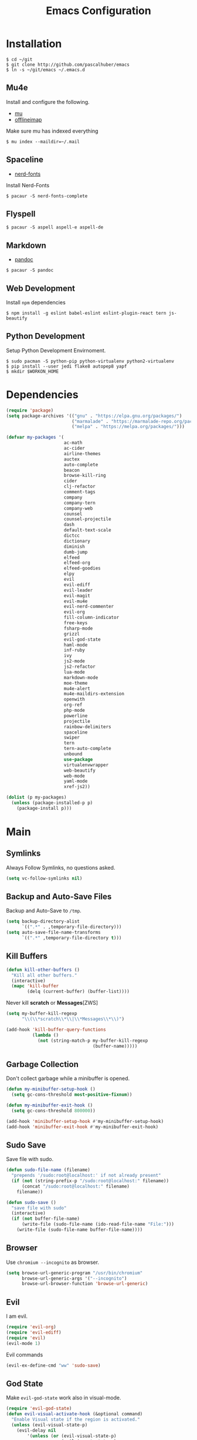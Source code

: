 #+TITLE: Emacs Configuration

* Installation

#+BEGIN_SRC shell
$ cd ~/git
$ git clone http://github.com/pascalhuber/emacs
$ ln -s ~/git/emacs ~/.emacs.d
#+END_SRC

** Mu4e

Install and configure the following.

 - [[https://github.com/djcb/mu][mu]]
 - [[https://github.com/OfflineIMAP/offlineimap][offlineimap]]

Make sure mu has indexed everything

#+BEGIN_SRC shell
$ mu index --maildir=~/.mail
#+END_SRC

** Spaceline

 - [[https://github.com/ryanoasis/nerd-fonts][nerd-fonts]]

Install Nerd-Fonts

#+BEGIN_SRC shell
$ pacaur -S nerd-fonts-complete
#+END_SRC

** Flyspell

#+BEGIN_SRC shell
$ pacaur -S aspell aspell-e aspell-de
#+END_SRC

** Markdown

 - [[https://github.com/jgm/pandoc][pandoc]]

#+BEGIN_SRC shell
$ pacaur -S pandoc
#+END_SRC

** Web Development

Install =npm= dependencies

#+BEGIN_SRC shell
$ npm install -g eslint babel-eslint eslint-plugin-react tern js-beautify
#+END_SRC

** Python Development

Setup Python Development Envirnoment.

#+BEGIN_SRC shell
$ sudo pacman -S python-pip python-virtualenv python2-virtualenv
$ pip install --user jedi flake8 autopep8 yapf
$ mkdir $WORKON_HOME
#+END_SRC

* Dependencies

#+BEGIN_SRC emacs-lisp
(require 'package)
(setq package-archives '(("gnu" . "https://elpa.gnu.org/packages/")
                         ("marmalade" . "https://marmalade-repo.org/packages/")
                         ("melpa" . "https://melpa.org/packages/")))

(defvar my-packages '(
                      ac-math
                      ac-cider
                      airline-themes
                      auctex
                      auto-complete
                      beacon
                      browse-kill-ring
                      cider
                      clj-refactor
                      comment-tags
                      company
                      company-tern
                      company-web
                      counsel
                      counsel-projectile
                      dash
                      default-text-scale
                      dictcc
                      dictionary
                      diminish
                      dumb-jump
                      elfeed
                      elfeed-org
                      elfeed-goodies
                      elpy
                      evil
                      evil-ediff
                      evil-leader
                      evil-magit
                      evil-mu4e
                      evil-nerd-commenter
                      evil-org
                      fill-column-indicator
                      free-keys
                      fsharp-mode
                      grizzl
                      evil-god-state
                      haml-mode
                      inf-ruby
                      ivy
                      js2-mode
                      js2-refactor
                      lua-mode
                      markdown-mode
                      moe-theme
                      mu4e-alert
                      mu4e-maildirs-extension
                      openwith
                      org-ref
                      php-mode
                      powerline
                      projectile
                      rainbow-delimiters
                      spaceline
                      swiper
                      tern
                      tern-auto-complete
                      unbound
                      use-package
                      virtualenvwrapper
                      web-beautify
                      web-mode
                      yaml-mode
                      xref-js2))

(dolist (p my-packages)
  (unless (package-installed-p p)
    (package-install p)))
#+END_SRC

* Main
** Symlinks

Always Follow Symlinks, no questions asked.

#+BEGIN_SRC emacs-lisp
(setq vc-follow-symlinks nil)
#+END_SRC

** Backup and Auto-Save Files

Backup and Auto-Save to =/tmp=.

#+BEGIN_SRC emacs-lisp
(setq backup-directory-alist
      `((".*" . ,temporary-file-directory)))
(setq auto-save-file-name-transforms
      `((".*" ,temporary-file-directory t)))
#+END_SRC

** Kill Buffers

#+BEGIN_SRC emacs-lisp
(defun kill-other-buffers ()
  "Kill all other buffers."
  (interactive)
  (mapc 'kill-buffer
        (delq (current-buffer) (buffer-list))))
#+END_SRC

Never kill *scratch* or *Messages*[ZWS]

#+BEGIN_SRC emacs-lisp
(setq my-buffer-kill-regexp
      "\\(\\*scratch\\*\\|\\*Messages\\*\\)")

(add-hook 'kill-buffer-query-functions
          (lambda ()
            (not (string-match-p my-buffer-kill-regexp
                                 (buffer-name)))))
#+END_SRC

** Garbage Collection

Don't collect garbage while a minibuffer is opened.

#+BEGIN_SRC emacs-lisp
(defun my-minibuffer-setup-hook ()
  (setq gc-cons-threshold most-positive-fixnum))

(defun my-minibuffer-exit-hook ()
  (setq gc-cons-threshold 800000))

(add-hook 'minibuffer-setup-hook #'my-minibuffer-setup-hook)
(add-hook 'minibuffer-exit-hook #'my-minibuffer-exit-hook)
#+END_SRC

** Sudo Save

Save file with sudo.

#+BEGIN_SRC emacs-lisp
(defun sudo-file-name (filename)
  "prepends '/sudo:root@localhost:' if not already present"
  (if (not (string-prefix-p "/sudo:root@localhost:" filename))
      (concat "/sudo:root@localhost:" filename)
    filename))

(defun sudo-save ()
  "save file with sudo"
  (interactive)
  (if (not buffer-file-name)
      (write-file (sudo-file-name (ido-read-file-name "File:")))
    (write-file (sudo-file-name buffer-file-name))))
#+END_SRC

** Browser

Use =chromium --incognito= as browser.

#+BEGIN_SRC emacs-lisp
(setq browse-url-generic-program "/usr/bin/chromium"
      browse-url-generic-args '("--incognito")
      browse-url-browser-function 'browse-url-generic)
#+END_SRC

** Evil

I am evil.

#+BEGIN_SRC emacs-lisp
(require 'evil-org)
(require 'evil-ediff)
(require 'evil)
(evil-mode 1)
#+END_SRC

Evil commands

#+BEGIN_SRC emacs-lisp
(evil-ex-define-cmd "ww" 'sudo-save)
#+END_SRC

** God State

Make =evil-god-state= work also in visual-mode.

#+BEGIN_SRC emacs-lisp
(require 'evil-god-state)
(defun evil-visual-activate-hook (&optional command)
  "Enable Visual state if the region is activated."
  (unless (evil-visual-state-p)
    (evil-delay nil
        '(unless (or (evil-visual-state-p)
                     (evil-insert-state-p)
                     (evil-emacs-state-p)
                     (evil-god-state-p))
           (when (and (region-active-p)
                      (not deactivate-mark))
             (evil-visual-state)))
      'post-command-hook nil t
      "evil-activate-visual-state")))
(evil-visual-activate-hook)
#+END_SRC

** Line numbers

#+BEGIN_SRC emacs-lisp
(global-linum-mode t)
#+END_SRC

** Spell Checking

#+BEGIN_SRC emacs-lisp
(require 'flyspell)
;(flyspell-mode 1)
(setq-default ispell-program-name "aspell")
(ispell-change-dictionary "en_GB")
#+END_SRC

Switch =ispell= language.

#+BEGIN_SRC emacs-lisp
(defun flyspell-switch-dictionary()
  "Switch between Swiss German and British English dictionaries"
  (interactive)
  (let* ((dic ispell-current-dictionary)
         (change (if (string= dic "de_CH") "en_GB" "de_CH")))
    (ispell-change-dictionary change)
    (message "Dictionary switched from %s to %s" dic change)))
#+END_SRC

** Projectile

#+BEGIN_SRC emacs-lisp
(projectile-global-mode)
(setq projectile-completion-system 'grizzl)
(setq projectile-enable-caching t)
#+END_SRC

** Ivy

Ivy completion instead of ido

#+BEGIN_SRC emacs-lisp
(ivy-mode 1)
(setq ivy-use-virtual-buffers t)
(setq ivy-count-format "(%d/%d) ")
#+END_SRC

Completion (back to defaul?)

#+BEGIN_SRC emacs-lisp
(setq ivy-re-builders-alist
      '((t . ivy--regex-plus)))
#+END_SRC

** Counsel
   
#+BEGIN_SRC emacs-lisp
(counsel-projectile-mode)
#+END_SRC

** Feeds

Set up elfeed.

#+BEGIN_SRC emacs-lisp
(require 'elfeed)
(require 'elfeed-goodies)
(require 'elfeed-org)
(elfeed-goodies/setup)
(elfeed-org)
(setq rmh-elfeed-org-files (list "~/git/config/emacs/elfeed.org"))

(defun elfeed-search-format-date (date)
  (format-time-string "%d" (seconds-to-time date)))

(defun elfeed-goodies/search-header-draw ()
  "Returns the string to be used as the Elfeed header."
  (if (zerop (elfeed-db-last-update))
      (elfeed-search--intro-header)
    (let* ((separator-left (intern (format "powerline-%s-%s"
                                           elfeed-goodies/powerline-default-separator
                                           (car powerline-default-separator-dir))))
           (separator-right (intern (format "powerline-%s-%s"
                                            elfeed-goodies/powerline-default-separator
                                            (cdr powerline-default-separator-dir))))
           (db-time (seconds-to-time (elfeed-db-last-update)))
           (stats (-elfeed/feed-stats))
           (search-filter (cond
                           (elfeed-search-filter-active
                            "")
                           (elfeed-search-filter
                            elfeed-search-filter)
                           (""))))
      (if (>= (window-width) (* (frame-width) elfeed-goodies/wide-threshold))
          (search-header/draw-wide separator-left separator-right search-filter stats db-time)
        (search-header/draw-tight separator-left separator-right search-filter stats db-time)))))

(defun elfeed-goodies/entry-line-draw (entry)
  "Print ENTRY to the buffer."

  (let* ((title (or (elfeed-meta entry :title) (elfeed-entry-title entry) ""))
         (date (elfeed-search-format-date (elfeed-entry-date entry)))
         (title-faces (elfeed-search--faces (elfeed-entry-tags entry)))
         (feed (elfeed-entry-feed entry))
         (feed-title
          (when feed
            (or (elfeed-meta feed :title) (elfeed-feed-title feed))))
         (tags (mapcar #'symbol-name (elfeed-entry-tags entry)))
         (tags-str (concat "[" (mapconcat 'identity tags ",") "]"))
         (title-width (- (window-width) elfeed-goodies/feed-source-column-width
                         elfeed-goodies/tag-column-width 4))
         (title-column (elfeed-format-column
                        title (elfeed-clamp
                               elfeed-search-title-min-width
                               title-width
                               title-width)
                        :left))
         (tag-column (elfeed-format-column
                      tags-str (elfeed-clamp (length tags-str)
                                             elfeed-goodies/tag-column-width
                                             elfeed-goodies/tag-column-width)
                      :left))
         (feed-column (elfeed-format-column
                       feed-title (elfeed-clamp elfeed-goodies/feed-source-column-width
                                                elfeed-goodies/feed-source-column-width
                                                elfeed-goodies/feed-source-column-width)
                       :left)))

    (if (>= (window-width) (* (frame-width) elfeed-goodies/wide-threshold))
        (progn
          (insert (propertize date 'face 'elfeed-search-date-face) " ")
          (insert (propertize feed-column 'face 'elfeed-search-feed-face) " ")
          (insert (propertize tag-column 'face 'elfeed-search-tag-face) " ")
          (insert (propertize title 'face title-faces 'kbd-help title)))
      (insert (propertize title 'face title-faces 'kbd-help title)))))

#+END_SRC

** Mu4e
*** Setup

Load it.

#+BEGIN_SRC emacs-lisp
(require 'mu4e)
(require 'mu4e-maildirs-extension)
(require 'mu4e-contrib)
(require 'evil-mu4e)
(require 'smtpmail)
#+END_SRC

Open mu4e anyway.

#+BEGIN_SRC emacs-lisp
(defun my-mu4e ()
  (interactive)
  (let ((b (get-buffer "*mu4e-headers*")))
    (if b
        (switch-to-buffer b)
      (mu4e))))
#+END_SRC

Dont reply to myself.

#+BEGIN_SRC emacs-lisp
(setq mu4e-compose-dont-reply-to-self t)
#+END_SRC

My contexts.

#+BEGIN_SRC emacs-lisp
(setq mu4e-contexts nil)
(load-file "~/git/config/emacs/private.el")
(setq mu4e-context-policy 'pick-first)
(setq mu4e-compose-context-policy 'ask-if-none)
#+END_SRC

Sending messages.

#+BEGIN_SRC emacs-lisp
(setq message-send-mail-function 'smtpmail-send-it)
(setq starttls-use-gnutls t)
(setq smtpmail-debug-info t)
#+END_SRC

Activate Alert

#+BEGIN_SRC emacs-lisp
(add-hook 'after-init-hook #'mu4e-alert-enable-mode-line-display)
#+END_SRC

Show me the addresses, not only names.

#+BEGIN_SRC emacs-lisp
(setq mu4e-view-show-addresses t)
#+END_SRC

Show text, not html.

#+BEGIN_SRC emacs-lisp
(setq mu4e-html2text-command 'mu4e-shr2text)
#+END_SRC

No automatic line breaks.

#+BEGIN_SRC emacs-lisp
(defun no-auto-fill ()
  "Turn off auto-fill-mode."
  (auto-fill-mode -1))
(add-hook 'mu4e-compose-mode-hook #'no-auto-fill)
#+END_SRC

View mail in browser (with "aV").

#+BEGIN_SRC emacs-lisp
(add-to-list 'mu4e-view-actions
             '("ViewInBrowser" . mu4e-action-view-in-browser) t)
#+END_SRC

Skip duplicates

#+BEGIN_SRC emacs-lisp
(setq mu4e-headers-skip-duplicates t)
#+END_SRC

Some self explanatory settings.

#+BEGIN_SRC emacs-lisp
(setq mu4e-maildir "~/.mail")
(setq mu4e-get-mail-command "offlineimap -o")
(setq message-kill-buffer-on-exit t)
#+END_SRC

*** Forgotten Attachment

Check for forgotten attachments

#+BEGIN_SRC emacs-lisp
(defvar my-message-attachment-regexp
  (concat "\\("
          "[Ww]e send\\|"
          "[Ii] send\\|"
          "attach\\|"
          "[aA]nhang\\|"
          "[aA]ngehängt\\|"
          "[sS]chicke\\|"
          "haenge\\|"
          "hänge\\)"))
(defun my-message-check-attachment nil
  "Check if there is an attachment in the message if I claim it."
  (save-excursion
    (message-goto-body)
    (when (search-forward-regexp my-message-attachment-regexp nil t nil)
      (message-goto-body)
      (unless (message-y-or-n-p
               "Did you attach all documents?" nil nil)
        (error "No message sent, add them attachments!")))))
(add-hook 'message-send-hook 'my-message-check-attachment)
#+END_SRC

** Browse-Kill-Ring

#+BEGIN_SRC emacs-lisp
(require 'browse-kill-ring)
(setq browse-kill-ring-highlight-inserted-item t
      browse-kill-ring-highlight-current-entry nil
      browse-kill-ring-show-preview t)
(define-key browse-kill-ring-mode-map (kbd "j") 'browse-kill-ring-forward)
(define-key browse-kill-ring-mode-map (kbd "k") 'browse-kill-ring-previous)
#+END_SRC

** Project Terminals

Start/Stop urxvt clients in project folder.

Note: Urxvt's =-name= option which sets the =WM_CLASS= attribute does not seem to work with i3. Thus, =-title= is used to place the terminals on the correct workspace.

#+BEGIN_SRC emacs-lisp
(defun project-terminal-command-list (directory workspace-number)
  "Command list to start a terminal in DIRECTORY on WORKSPACE-NUMBER."
  (list "/usr/bin/urxvtc"
        "-cd" directory
        "-title" (concat "project-terminal-"
                         (number-to-string (mod workspace-number 10)))))

(setq project-terminal-amount-prompt
      "How many terminals does my master wish to spawn? :")
(setq project-terminal-amount-default 3)

(setq project-terminal-workspace-prompt
      "On which workspace does my master wish to spawn them? :")
(setq project-terminal-workspace-default 6)

(defun spawn-one-project-terminal ( &optional workspace-number)
  "Start one terminal in the current project directory on WORKSPACE-NUMBER."
  (interactive)
  (unless workspace-number
    (setq workspace-number
          (read-number project-terminal-workspace-prompt
                       project-terminal-workspace-default)))
  (let ((dir (projectile-project-p)))
    (if dir
        (progn
          (setq project-terminal-buffer
                (get-buffer-create "project-terminals"))
           (make-process
            :name (concat "project-terminal-" dir)
            :buffer project-terminal-buffer
            :command (project-terminal-command-list dir workspace-number)))
      (message "You're not in a project"))))

(defun spawn-some-project-terminals (&optional amount workspace-number)
  "Start AMOUNT terminals on WORKSPACE-NUMBER in the current project directory."
  (interactive)
  (unless amount
    (setq amount (read-number project-terminal-amount-prompt
                              project-terminal-amount-default)))
  (unless workspace-number
    (setq workspace-number
          (read-number project-terminal-workspace-prompt
                       project-terminal-workspace-default)))
  (while (> amount 0)
    (spawn-one-project-terminal workspace-number)
    (setq amount (- amount 1))))
#+END_SRC

* Programming
** Matching Brackets

#+BEGIN_SRC emacs-lisp
(setq show-paren-style 'mixed)
(require 'rainbow-delimiters)
(add-hook 'prog-mode-hook #'show-paren-mode)
(add-hook 'prog-mode-hook #'rainbow-delimiters-mode)
#+END_SRC

** Indentation

#+BEGIN_SRC emacs-lisp
(setq-default tab-width 2)
(setq-default indent-tabs-mode nil)
(setq js-indent-level 2)
(setq python-indent 2)
(setq css-indent-offset 2)
(add-hook 'sh-mode-hook
          (lambda ()
            (setq sh-basic-offset 2
                  sh-indentation 2)))
#+END_SRC

** Autocomplete

#+BEGIN_SRC emacs-lisp
(require 'auto-complete-config)
(ac-config-default)
#+END_SRC

** 70 columns indicator.

#+BEGIN_SRC emacs-lisp
(require 'fill-column-indicator)
(setq fci-rule-width 1)
(setq fci-rule-color "red")
#+END_SRC

** Rainbow Mode

This minor mode sets background color to strings that match color
names, e.g. #0000ff is displayed in white with a blue background

#+BEGIN_SRC emacs-lisp
(add-hook 'prog-mode-hook 'rainbow-mode)
#+END_SRC

** Web mode

#+BEGIN_SRC emacs-lisp
(require 'web-mode)
(add-to-list 'auto-mode-alist '("\\.html?\\'" . web-mode))
(add-to-list 'auto-mode-alist '("\\.tag?\\'" . web-mode))
(add-to-list 'auto-mode-alist '("\\.erb?\\'" . web-mode))
(add-to-list 'auto-mode-alist '("\\.js[x]?\\'" . web-mode))

(defun my-web-mode-indent-hook ()
  "Hooks for Web mode."
  (setq web-mode-markup-indent-offset 2)
  (setq web-mode-css-indent-offset 2)
  (setq web-mode-code-indent-offset 2)
  (setq web-mode-script-padding 2)
  (setq web-mode-style-padding 2)
  (setq web-mode-script-padding 2)
  (setq web-mode-block-padding 0)
  (setq web-mode-enable-current-element-highlight t)
  (setq web-mode-enable-current-column-highlight t))

(add-hook 'web-mode-hook 'my-web-mode-indent-hook)
#+END_SRC

Auto complete

#+BEGIN_SRC emacs-lisp
(require 'company)                                   ; load company mode
(require 'company-web-html)                          ; load company mode html backend
(require 'company-web-jade)                          ; load company mode jade backend
(require 'company-web-slim)                          ; load company mode slim backend
(add-hook 'web-mode-hook 'company-mode)
(define-key web-mode-map (kbd "M-SPC") 'company-complete)

;; JavaScript with Tern
(defun my-web-mode-tern-hook ()
  "Hook for `web-mode'."
    (set (make-local-variable 'company-backends)
         '(company-tern company-web-html company-yasnippet company-files)))
(add-hook 'web-mode-hook 'my-web-mode-tern-hook)

;; Enable JavaScript completion between <script>...</script> etc.
(advice-add 'company-tern :before
            #'(lambda (&rest _)
                (if (equal major-mode 'web-mode)
                    (let ((web-mode-cur-language
                          (web-mode-language-at-pos)))
                      (if (or (string= web-mode-cur-language "javascript")
                              (string= web-mode-cur-language "jsx"))
                          (unless tern-mode (tern-mode))
                        (if tern-mode (tern-mode -1)))))))

#+END_SRC

linting

#+BEGIN_SRC emacs-lisp
(require 'flycheck)
(add-hook 'after-init-hook #'global-flycheck-mode)
(setq-default flycheck-disabled-checkers
              (append flycheck-disabled-checkers
                      '(json-jsonlist)))
(setq-default flycheck-disabled-checkers
              (append flycheck-disabled-checkers
                      '(javascript-jshint)))
(flycheck-add-mode 'javascript-eslint 'web-mode)
#+END_SRC

** Web-beautify

Keybinding to beautify manually.

#+BEGIN_SRC emacs-lisp
(require 'web-beautify)
(eval-after-load 'js2-mode
  '(define-key js2-mode-map (kbd "C-c b") 'web-beautify-js))
(eval-after-load 'js
  '(define-key js-mode-map (kbd "C-c b") 'web-beautify-js))
(eval-after-load 'json-mode
  '(define-key json-mode-map (kbd "C-c b") 'web-beautify-js))
(eval-after-load 'sgml-mode
  '(define-key html-mode-map (kbd "C-c b") 'web-beautify-html))

(eval-after-load 'web-mode
  '(define-key web-mode-map (kbd "C-c b") 'web-beautify-html))
(eval-after-load 'web-mode
  '(define-key web-mode-map (kbd "C-c n") 'web-beautify-js))
(eval-after-load 'web-mode
  '(define-key web-mode-map (kbd "C-c m") 'web-beautify-css))

(eval-after-load 'css-mode
  '(define-key css-mode-map (kbd "C-c b") 'web-beautify-css))
#+END_SRC

** Latex

#+BEGIN_SRC emacs-lisp
(setq TeX-parse-self t)
(setq TeX-auto-save t)
(setq-default TeX-master nil)
#+END_SRC

In Evince use =Control + Left Click= for backward search.

#+BEGIN_SRC emacs-lisp
(setq TeX-PDF-mode t)
(setq TeX-view-program-selection '((output-pdf "Evince")))
(add-hook 'LaTeX-mode-hook 'TeX-source-correlate-mode)
(setq TeX-source-correlate-start-server t)
#+END_SRC

** Python

Virtual-Environment handling  shell:
   - create a virtualenv: `mkvirtualenv -p /usr/bin/python2.7 theproject`
   - activate virtualenv: `workon theproject`
   - exit the env: `deactivate`
   - delete the env: `rmvirtualenv theproject`

Virtual-Envirnoment handling with emacs:
   - create a virtualenv: `M-x venv-mkvirtualenv-using`
   - activate virtualenv: `M-x venv-workon`
   - exit the env with: `M-x venv-deactivate`
   - delete the env: `M-x venv-rmvirtualenv`

pip in Virtual-Envirnoment
   - save pip dependencies: `pip freeze > requirements.txt`
   - install pip dependencies `pip install -r requirements.txt`

Debugging with `import pdb` , `pdb.set_trace()`, `python -m pdb script.py`


#+BEGIN_SRC emacs-lisp
(elpy-enable)
(require 'virtualenvwrapper)
(venv-initialize-eshell)
#+END_SRC

** Markdown Mode

#+BEGIN_SRC emacs-lisp
(require 'markdown-mode)
(setq markdown-command "pandoc")
#+END_SRC

** Clojure
*** Cider

https://github.com/clojure-emacs/cider

Cider is short for The "Clojure Interactive Development Environment
that Rocks for Emacs". For good reasons, it is the [[http://blog.cognitect.com/blog/2017/1/31/clojure-2018-results][most popular IDE]]
for developing Clojure.

-  =M-x cider-jack-in= To start REPL
-  =C-c C-k= Evaluate current buffer
-  =C-c M-n= Change ns in cider-nrepl to current ns
-  =C-c C-d C-d= Display documentation for the symbol under point
-  =C-c C-d C-a= Apropos search for arbitrary text across function names
   and documentation

**** CIDER REPL Key Bindings

- =C-↑, C-↓= Cycle through REPL history.
- More Cider shortcuts [[https://github.com/clojure-emacs/cider#cider-mode][here]].

**** Dependencies

Create a =~/.lein/profiles.clj= file with:

#+BEGIN_SRC clojure
    {:user {:plugins [[cider/cider-nrepl "0.13.0-SNAPSHOT"]
                      [refactor-nrepl "2.2.0"]]
            :dependencies [[org.clojure/tools.nrepl "0.2.12"]]}}
#+END_SRC

**** Emacs configuration

Setup Cider with =auto-complete=.

#+BEGIN_SRC emacs-lisp
(require 'ac-cider)
;;(setq ac-quick-help-delay 0.5)
(add-hook 'cider-mode-hook 'ac-flyspell-workaround)
(add-hook 'cider-mode-hook 'ac-cider-setup)
(add-hook 'cider-repl-mode-hook 'ac-cider-setup)
(eval-after-load "auto-complete"
  '(progn
     (add-to-list 'ac-modes 'cider-mode)
     (add-to-list 'ac-modes 'cider-repl-mode)))
#+END_SRC

When connecting to a repl, don't pop to the new repl buffer.

#+BEGIN_SRC emacs-lisp
(setq cider-repl-pop-to-buffer-on-connect nil)
#+END_SRC

*** Refactoring

https://github.com/clojure-emacs/clj-refactor.el/

A collection of Clojure refactoring functions for Emacs.

#+BEGIN_SRC emacs-lisp
(require 'clj-refactor)
(add-hook 'clojure-mode-hook
          (lambda ()
            (clj-refactor-mode 1)))
              ;; (setq cljr-warn-on-eval nil)
              ;; (yas-minor-mode 1) ; for adding require/use/import statements
              ;; ;; This choice of keybinding leaves cider-macroexpand-1 unbound
              ;; (cljr-add-keybindings-with-prefix "C-c C-m")))
#+END_SRC

=clj-refactor= enables refactorings like extracting functions (=C-c
C-m ef=). Find the list of available refactorings [[https://github.com/clojure-emacs/clj-refactor.el/wiki][here]].

* Keybindings
** Mu4e

#+BEGIN_SRC emacs-lisp
(define-key mu4e-main-mode-map (kbd "U") 'mu4e-update-index)
(add-hook 'mu4e-view-mode-hook
          (lambda()
            (local-set-key (kbd "<tab>") 'shr-next-link)
            (local-set-key (kbd "i") 'mu4e-view-toggle-html)
            (local-set-key (kbd "h") 'evil-backward-char)
            (local-set-key (kbd "<backtab>") 'shr-previous-link)))
#+END_SRC

** Elfeed

#+BEGIN_SRC emacs-lisp
(add-hook 'elfeed-search-mode-hook
          (lambda ()
            (define-key evil-normal-state-local-map
              (kbd "c") 'elfeed-reset-filter)
            (define-key evil-normal-state-local-map
              (kbd "r") 'elfeed-toggle-filter-unread)
            (define-key evil-normal-state-local-map
              (kbd "F") 'elfeed-search-live-filter)
            (define-key evil-normal-state-local-map
              (kbd "!") 'elfeed-search-untag-all-unread)
            (define-key evil-normal-state-local-map
              (kbd "u") 'elfeed-search-tag-all-unread)
            (define-key evil-normal-state-local-map
              (kbd "O") 'elfeed-search-browse-url)
            (define-key evil-normal-state-local-map
              (kbd "U") 'elfeed-update)
            (define-key evil-normal-state-local-map
              (kbd "RET") 'elfeed-goodies/split-search-show-entry)))
(add-hook 'elfeed-show-mode-hook
          (lambda ()
            (define-key evil-normal-state-local-map
              (kbd "n") 'elfeed-goodies/split-show-next)
            (define-key evil-normal-state-local-map
              (kbd "p") 'elfeed-goodies/split-show-prev)))
#+END_SRC

** Ido

#+BEGIN_SRC emacs-lisp
(define-key ido-common-completion-map (kbd "C-n") 'ido-next-match)
(define-key ido-common-completion-map (kbd "C-p") 'ido-prev-match)
#+END_SRC

** Evil

Escape with =C-g=

#+BEGIN_SRC emacs-lisp
(defun my-esc (prompt)
  "Functionality for escaping generally"
  (cond
   ((or (evil-insert-state-p)
        (evil-normal-state-p)
        (evil-replace-state-p)
        (evil-visual-state-p))
    [escape])
   (t (kbd "C-g"))))
(define-key key-translation-map (kbd "C-g") 'my-esc)
(define-key evil-operator-state-map (kbd "C-g") 'keyboard-quit)
(set-quit-char "C-g")
#+END_SRC

Move cursor up and down on visual lines with =j= and =k=

#+BEGIN_SRC emacs-lisp
(define-key evil-normal-state-map (kbd "j") 'evil-next-visual-line)
(define-key evil-normal-state-map (kbd "k") 'evil-previous-visual-line)
#+END_SRC

Redo with =U=

#+BEGIN_SRC emacs-lisp
(evil-global-set-key 'normal "U" 'undo-tree-redo)
#+END_SRC

God state with =,=

#+BEGIN_SRC emacs-lisp
(evil-global-set-key 'motion "," 'evil-execute-in-god-state)
(evil-global-set-key 'motion [escape] 'evil-god-state-bail)
#+END_SRC

Swiper instead of evil-search-forward with =/= 

#+BEGIN_SRC emacs-lisp
(evil-global-set-key 'normal "/" 'swiper)
#+END_SRC

** Global

#+BEGIN_SRC emacs-lisp
(defvar my-global-keymap
  (let ((map (make-sparse-keymap)))
    (define-key map (kbd "M-x")      'counsel-M-x)
    (define-key map (kbd "C-s")      'swiper)
    (define-key map (kbd "C-x b")    'counsel-ibuffer)
    (define-key map (kbd "C-x C-f")  'counsel-find-file)
    (define-key map (kbd "C-c a")    'browse-kill-ring)
    (define-key map (kbd "C-c b")    'menu-bar-mode)
    (define-key map (kbd "C-c e")    'elfeed)
    (define-key map (kbd "C-c i")    'indent-region)
    (define-key map (kbd "C-c r")    'my-mu4e)
    (define-key map (kbd "C-c s")    'spawn-some-project-terminals)
    (define-key map (kbd "C-c m")    'magit-status)
    (define-key map (kbd "<f1> f")   'counsel-describe-function)
    (define-key map (kbd "<f1> v")   'counsel-describe-variable)
    (define-key map (kbd "<f2> u")   'counsel-unicode-char)
    (define-key map (kbd "<f5>")     'next-theme)
    map)
  "my-global-keys-mode keymap.")

(define-minor-mode my-global-keys-mode
  :init-value t
  :keymap my-global-keymap
  :lighter "keys")

(my-global-keys-mode 1)
#+END_SRC

* User Interface
** Spaceline

#+BEGIN_SRC emacs-lisp
(require 'powerline)

(use-package spaceline :ensure t
  :config
  (setq-default mode-line-format '("%e" (:eval (spaceline-ml-main)))))
#+END_SRC

*** Segments and Faces
**** Faces

#+BEGIN_SRC emacs-lisp
(defun spaceline-light()
  (interactive)
  (set-face-attribute 'mode-line nil
                      :foreground "black"
                      :background "gray66")
  (set-face-attribute 'powerline-active1 nil
                      :foreground "black"
                      :background "gray77")
  (set-face-attribute 'powerline-active2 nil
                      :foreground "black"
                      :background "gray88")
  (powerline-reset))

(defun spaceline-dark()
  (interactive)
  (set-face-attribute 'mode-line nil
                      :foreground "black"
                      :background "gray53")
  (set-face-attribute 'powerline-active1 nil
                      :foreground "black"
                      :background "gray66")
  (set-face-attribute 'powerline-active2 nil
                      :foreground "black"
                      :background "gray40")
  (powerline-reset))

(defface red-face
  '((t :inherit 'mode-line
       :foreground "white"
       :background "red4"))
  "Ugly Alert Theme"
  :group 'spaceline)
#+END_SRC

**** Flycheck

#+BEGIN_SRC emacs-lisp

(defface my-flycheck-warning-face
  '((t (:foreground "black"
        :background "orange"
        :inherit 'mode-line)))
  "Flycheck warning face"
  :group 'spaceline)

(defface my-flycheck-error-face
  '((t (:foreground "black"
        :background "red"
        :inherit 'mode-line)))
  "Flycheck warning face"
  :group 'spaceline)

(defface my-flycheck-info-face
  '((t (:foreground "black"
        :background "green"
        :inherit 'mode-line)))
  "Flycheck warning face"
  :group 'spaceline)

(spaceline-define-segment my-flycheck-warning-segment
  (if (flycheck-has-current-errors-p)
      (let ((c (cdr (assq 'warning (flycheck-count-errors
                                    flycheck-current-errors)))))
        (powerline-raw
         (if c (format "\uf071 %s" c))))))

(spaceline-define-segment my-flycheck-error-segment
  (if (flycheck-has-current-errors-p)
      (let ((c (cdr (assq 'error (flycheck-count-errors
                                    flycheck-current-errors)))))
        (powerline-raw
         (if c (format "\uf12a %s" c))))))

(spaceline-define-segment my-flycheck-info-segment
  (if (flycheck-has-current-errors-p)
      (let ((c (cdr (assq 'info (flycheck-count-errors
                                    flycheck-current-errors)))))
        (powerline-raw
         (if c (format "\uf05a %s" c))))))
#+END_SRC

**** Face for evil-god-state

#+BEGIN_SRC emacs-lisp
(defface spaceline-evil-god
  '((t (:background "tomato"
        :inherit 'spaceline-evil-normal)))
  "Spaceline Evil God State"
  :group 'spaceline)

(add-to-list 'spaceline-evil-state-faces
             '(god . spaceline-evil-god))
#+END_SRC

**** Python Virtual Environment

#+BEGIN_SRC emacs-lisp
(spaceline-define-segment virtualenvwrapper-segment venv-current-name)
#+END_SRC

**** Git status (using [[https://github.com/ryanoasis/nerd-fonts][Nerd Fonts]])

#+BEGIN_SRC emacs-lisp
(defun git-branch-name ()
  (replace-regexp-in-string "^ Git[:-]" "" vc-mode))

(spaceline-define-segment my-version-control
  "Version control information."
  (when vc-mode
    (powerline-raw
     (s-trim (concat "\ue725 " (git-branch-name)

                     (when (buffer-file-name)
                       (pcase (vc-state (buffer-file-name))
                         (`up-to-date " \uf00c")
                         (`edited " \uf069")
                         (`added " \uf44d")
                         (`unregistered " ?")
                         (`removed " \uf00d")
                         (`needs-merge " \uf419")
                         (`needs-update " \uf062")
                         (`ignored " i")
                         (_ " !?"))))))))
#+END_SRC

**** File permissions 

Indicate if current file has "special" permissions.

#+BEGIN_SRC emacs-lisp
(spaceline-define-segment buffer-special-file-permissions
  (if (and (buffer-file-name)
           (not (file-ownership-preserved-p (buffer-file-name))))
      (powerline-raw
       (concat (if (file-readable-p (buffer-file-name)) "r" "-")
               (if (file-writable-p (buffer-file-name)) "w" "-")))))
#+END_SRC

*** Diminish Minor Modes

Do not show the following minor modes

#+BEGIN_SRC emacs-lisp
(eval-after-load "god-mode"
  '(diminish 'god-local-mode))
(eval-after-load "rainbow-mode"
  '(diminish 'rainbow-mode))
(eval-after-load "projectile"
  '(diminish 'projectile-mode))
(eval-after-load "beacon"
  '(diminish 'beacon-mode))
(eval-after-load "auto-revert"
  '(diminish 'auto-revert-mode))
#+END_SRC

*** Putting it all together

#+BEGIN_SRC emacs-lisp
(use-package spaceline-config :ensure spaceline
  :config
  (spaceline-spacemacs-theme)
  (spaceline-install
    'main
    '((evil-state :when active :face highlight-face)
      (virtualenvwrapper-segment)
      (buffer-special-file-permissions :face red-face)
      ((remote-host buffer-id))
      (buffer-modified)
      (process :when active))
    '((minor-modes)
      (anzu)
      (projectile-root)
      (my-version-control :when active)
      (line-column)
      (buffer-position)
      (my-flycheck-info-segment :face my-flycheck-info-face)
      (my-flycheck-warning-segment :face my-flycheck-warning-face)
      (my-flycheck-error-segment :face my-flycheck-error-face)
      (major-mode))))

;; mode-line always active
(defun powerline-selected-window-active () t)

(setq-default
 powerline-height 20
 spaceline-highlight-face-func 'spaceline-highlight-face-evil-state
 spaceline-separator-dir-left '(right . right)
 spaceline-separator-dir-right '(left . left)
 powerline-text-scale-factor 0.82)
#+END_SRC

Compile the modeline with =M-x spaceline-compile=.

** Theme Rotation

Call =(next-theme)= to load the next theme.

#+BEGIN_SRC emacs-lisp
(require 'moe-theme)
(require 'dash)

(setq theme-list (list (list '(load-theme moe-dark t)
                             '(spaceline-dark))
                       (list '(load-theme moe-light t)
                             '(spaceline-light))))

(defun next-theme ()
  "Loads next theme in the theme-list and rotates the list"
  (interactive)
  (cl-loop for f in (nth 0 theme-list) do (apply f))
  (setq theme-list (-rotate 1 theme-list)))

(add-hook 'after-init-hook #'next-theme)
#+END_SRC

** Beacon

Whenever the window scrolls a light will shine on top of your cursor so you know where it is.

#+BEGIN_SRC emacs-lisp
(beacon-mode 1)
(setq beacon-color "orange")
#+END_SRC

** Font

Scale font locally with =C-x C-+= and =C-x C--=.

#+BEGIN_SRC emacs-lisp
(set-face-attribute 'default nil
                    :family "DejaVu Sans Mono"
                    :height 120
                    :weight 'normal
                    :width 'normal)
#+END_SRC

** Menu, toolbar and Splashscreen

#+BEGIN_SRC emacs-lisp
(setq inhibit-splash-screen t)
(tool-bar-mode -1)
(scroll-bar-mode -1)
(menu-bar-mode -1)
#+END_SRC

* Testing Possible Next Features
** Rspec-mode

Setup =rspec-mode=. Run test at point using =C-c , s=.

#+BEGIN_SRC emacs-lisp
(add-to-list 'load-path "~/.emacs.d/vendor/rspec-mode")
(require 'rspec-mode)
(eval-after-load 'rspec-mode
 '(rspec-install-snippets))
#+END_SRC

Setup for =byebug=.

#+BEGIN_SRC emacs-lisp
(require 'ansi-color)
(defun setup-ruby-compilation-buffer ()
  (read-only-mode 0)
  (shell-mode)
  (inf-ruby-minor-mode)
  (ansi-color-apply-on-region (point-min) (point-max)))
(add-hook 'compilation-filter-hook 'setup-ruby-compilation-buffer)
#+END_SRC

